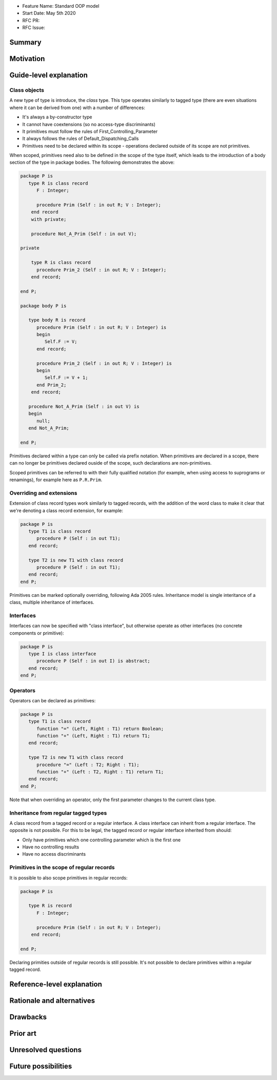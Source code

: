 - Feature Name: Standard OOP model
- Start Date: May 5th 2020
- RFC PR:
- RFC Issue:

Summary
=======

Motivation
==========

Guide-level explanation
=======================

Class objects
-------------

A new type of type is introduce, the `class` type. This type operates similarly
to tagged type (there are even situations where it can be derived from one)
with a number of differences:

- It's always a by-constructor type
- It cannot have coextensions (so no access-type discriminants)
- It primitives must follow the rules of First_Controlling_Parameter
- It always follows the rules of Default_Dispatching_Calls
- Primitives need to be declared within its scope - operations declared outside
  of its scope are not primitives.

When scoped, primitives need also to be defined in the scope of the type itself,
which leads to the introduction of a body section of the type in package
bodies. The following demonstrates the above:

.. code-block:: ada

   package P is
      type R is class record
         F : Integer;

         procedure Prim (Self : in out R; V : Integer);
       end record
       with private;

       procedure Not_A_Prim (Self : in out V);

   private

       type R is class record
         procedure Prim_2 (Self : in out R; V : Integer);
       end record;

   end P;

   package body P is

      type body R is record
         procedure Prim (Self : in out R; V : Integer) is
         begin
            Self.F := V;
         end record;

         procedure Prim_2 (Self : in out R; V : Integer) is
         begin
            Self.F := V + 1;
         end Prim_2;
       end record;

      procedure Not_A_Prim (Self : in out V) is
      begin
         null;
      end Not_A_Prim;

   end P;

Primitives declared within a type can only be called via prefix notation. When
primitives are declared in a scope, there can no longer be primitives declared
ouside of the scope, such declarations are non-primitives.

Scoped primitives can be referred to with their fully qualified notation (for
example, when using access to suprograms or renamings), for example here as
``P.R.Prim``.

Overriding and extensions
-------------------------

Extension of class record types work similarly to tagged records, with the
addition of the word class to make it clear that we're denoting a class
record extension, for example:

.. code-block:: ada

   package P is
      type T1 is class record
         procedure P (Self : in out T1);
      end record;

      type T2 is new T1 with class record
         procedure P (Self : in out T1);
      end record;
   end P;

Primitives can be marked optionally overriding, following Ada 2005 rules.
Inheritance model is single interitance of a class, multiple inheritance of
interfaces.

Interfaces
----------

Interfaces can now be specified with "class interface", but otherwise
operate as other interfaces (no concrete components or primitive):

.. code-block:: ada

   package P is
      type I is class interface
         procedure P (Self : in out I) is abstract;
      end record;
   end P;

Operators
---------

Operators can be declared as primitives:

.. code-block:: ada

   package P is
      type T1 is class record
         function "=" (Left, Right : T1) return Boolean;
         function "+" (Left, Right : T1) return T1;
      end record;

      type T2 is new T1 with class record
         procedure "=" (Left : T2; Right : T1);
         function "+" (Left : T2, Right : T1) return T1;
      end record;
   end P;

Note that when overriding an operator, only the first parameter changes to the
current class type.

Inheritance from regular tagged types
-------------------------------------

A class record from a tagged record or a regular interface. A class interface
can inherit from a regular interface. The opposite is not possible. For this
to be legal, the tagged record or regular interface inherited from should:

- Only have primitives which one controlling parameter which is the first one
- Have no controlling results
- Have no access discriminants

Primitives in the scope of regular records
------------------------------------------

It is possible to also scope primitives in regular records:

.. code-block:: ada

   package P is

      type R is record
         F : Integer;

         procedure Prim (Self : in out R; V : Integer);
       end record;

   end P;

Declaring primities outside of regular records is still possible. It's not
possible to declare primitives within a regular tagged record.

Reference-level explanation
===========================

Rationale and alternatives
==========================

Drawbacks
=========


Prior art
=========

Unresolved questions
====================

Future possibilities
====================

